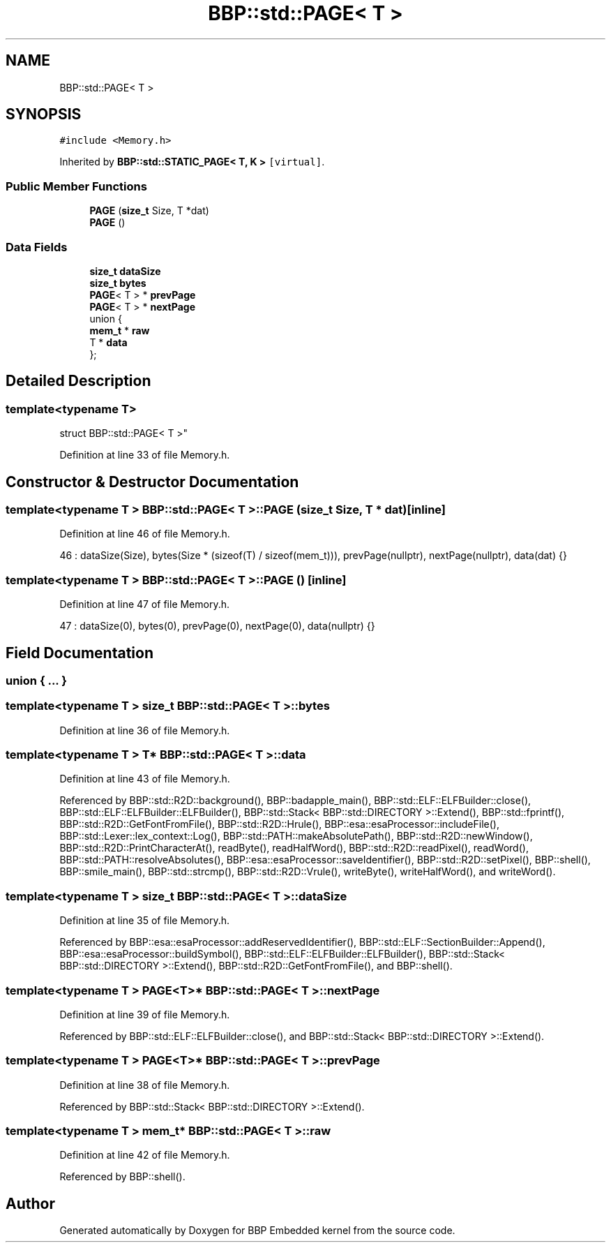 .TH "BBP::std::PAGE< T >" 3 "Fri Jan 26 2024" "Version 0.2.0" "BBP Embedded kernel" \" -*- nroff -*-
.ad l
.nh
.SH NAME
BBP::std::PAGE< T >
.SH SYNOPSIS
.br
.PP
.PP
\fC#include <Memory\&.h>\fP
.PP
Inherited by \fBBBP::std::STATIC_PAGE< T, K >\fP\fC [virtual]\fP\&.
.SS "Public Member Functions"

.in +1c
.ti -1c
.RI "\fBPAGE\fP (\fBsize_t\fP Size, T *dat)"
.br
.ti -1c
.RI "\fBPAGE\fP ()"
.br
.in -1c
.SS "Data Fields"

.in +1c
.ti -1c
.RI "\fBsize_t\fP \fBdataSize\fP"
.br
.ti -1c
.RI "\fBsize_t\fP \fBbytes\fP"
.br
.ti -1c
.RI "\fBPAGE\fP< T > * \fBprevPage\fP"
.br
.ti -1c
.RI "\fBPAGE\fP< T > * \fBnextPage\fP"
.br
.ti -1c
.RI "union {"
.br
.ti -1c
.RI "   \fBmem_t\fP * \fBraw\fP"
.br
.ti -1c
.RI "   T * \fBdata\fP"
.br
.ti -1c
.RI "}; "
.br
.in -1c
.SH "Detailed Description"
.PP 

.SS "template<typename T>
.br
struct BBP::std::PAGE< T >"

.PP
Definition at line 33 of file Memory\&.h\&.
.SH "Constructor & Destructor Documentation"
.PP 
.SS "template<typename T > \fBBBP::std::PAGE\fP< T >::\fBPAGE\fP (\fBsize_t\fP Size, T * dat)\fC [inline]\fP"

.PP
Definition at line 46 of file Memory\&.h\&.
.PP
.nf
46 : dataSize(Size), bytes(Size * (sizeof(T) / sizeof(mem_t))), prevPage(nullptr), nextPage(nullptr), data(dat) {}
.fi
.SS "template<typename T > \fBBBP::std::PAGE\fP< T >::\fBPAGE\fP ()\fC [inline]\fP"

.PP
Definition at line 47 of file Memory\&.h\&.
.PP
.nf
47 : dataSize(0), bytes(0), prevPage(0), nextPage(0), data(nullptr) {}
.fi
.SH "Field Documentation"
.PP 
.SS "union { \&.\&.\&. } "

.SS "template<typename T > \fBsize_t\fP \fBBBP::std::PAGE\fP< T >::bytes"

.PP
Definition at line 36 of file Memory\&.h\&.
.SS "template<typename T > T* \fBBBP::std::PAGE\fP< T >::data"

.PP
Definition at line 43 of file Memory\&.h\&.
.PP
Referenced by BBP::std::R2D::background(), BBP::badapple_main(), BBP::std::ELF::ELFBuilder::close(), BBP::std::ELF::ELFBuilder::ELFBuilder(), BBP::std::Stack< BBP::std::DIRECTORY >::Extend(), BBP::std::fprintf(), BBP::std::R2D::GetFontFromFile(), BBP::std::R2D::Hrule(), BBP::esa::esaProcessor::includeFile(), BBP::std::Lexer::lex_context::Log(), BBP::std::PATH::makeAbsolutePath(), BBP::std::R2D::newWindow(), BBP::std::R2D::PrintCharacterAt(), readByte(), readHalfWord(), BBP::std::R2D::readPixel(), readWord(), BBP::std::PATH::resolveAbsolutes(), BBP::esa::esaProcessor::saveIdentifier(), BBP::std::R2D::setPixel(), BBP::shell(), BBP::smile_main(), BBP::std::strcmp(), BBP::std::R2D::Vrule(), writeByte(), writeHalfWord(), and writeWord()\&.
.SS "template<typename T > \fBsize_t\fP \fBBBP::std::PAGE\fP< T >::dataSize"

.PP
Definition at line 35 of file Memory\&.h\&.
.PP
Referenced by BBP::esa::esaProcessor::addReservedIdentifier(), BBP::std::ELF::SectionBuilder::Append(), BBP::esa::esaProcessor::buildSymbol(), BBP::std::ELF::ELFBuilder::ELFBuilder(), BBP::std::Stack< BBP::std::DIRECTORY >::Extend(), BBP::std::R2D::GetFontFromFile(), and BBP::shell()\&.
.SS "template<typename T > \fBPAGE\fP<T>* \fBBBP::std::PAGE\fP< T >::nextPage"

.PP
Definition at line 39 of file Memory\&.h\&.
.PP
Referenced by BBP::std::ELF::ELFBuilder::close(), and BBP::std::Stack< BBP::std::DIRECTORY >::Extend()\&.
.SS "template<typename T > \fBPAGE\fP<T>* \fBBBP::std::PAGE\fP< T >::prevPage"

.PP
Definition at line 38 of file Memory\&.h\&.
.PP
Referenced by BBP::std::Stack< BBP::std::DIRECTORY >::Extend()\&.
.SS "template<typename T > \fBmem_t\fP* \fBBBP::std::PAGE\fP< T >::raw"

.PP
Definition at line 42 of file Memory\&.h\&.
.PP
Referenced by BBP::shell()\&.

.SH "Author"
.PP 
Generated automatically by Doxygen for BBP Embedded kernel from the source code\&.
